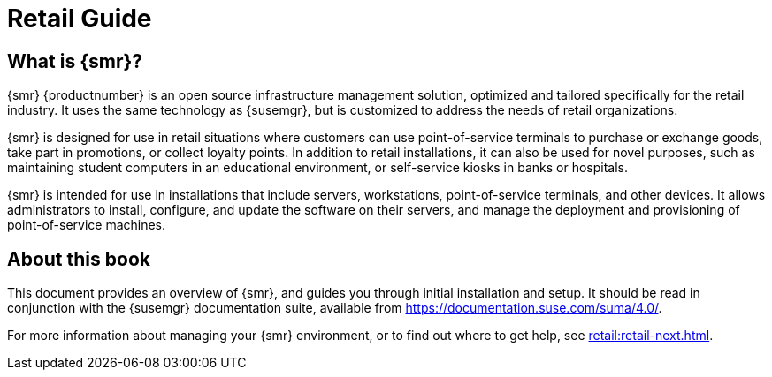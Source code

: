 [[retail-intro]]
= Retail Guide





[[retail.sect.intro.what]]
== What is {smr}?

{smr} {productnumber} is an open source infrastructure management solution, optimized and tailored specifically for the retail industry.
It uses the same technology as {susemgr}, but is customized to address the needs of retail organizations.

{smr} is designed for use in retail situations where customers can use point-of-service terminals to purchase or exchange goods, take part in promotions, or collect loyalty points.
In addition to retail installations, it can also be used for novel purposes, such as maintaining student computers in an educational environment, or self-service kiosks in banks or hospitals.

{smr} is intended for use in installations that include servers, workstations, point-of-service terminals, and other devices.
It allows administrators to install, configure, and update the software on their servers, and manage the deployment and provisioning of point-of-service machines.


[[retail.sect.intro.book]]
== About this book

This document provides an overview of {smr}, and guides you through initial installation and setup.
It should be read in conjunction with the {susemgr} documentation suite, available from https://documentation.suse.com/suma/4.0/.

For more information about managing your {smr} environment, or to find out where to get help, see xref:retail:retail-next.adoc[].

////
[[retail.sect.intro.architecture]]
== Architecture

TODO: Import https://www.suse.com/documentation/suse-manager-for-retail-3-1/book_susemanager_retail/data/sec_overview_architecture.html here
////
